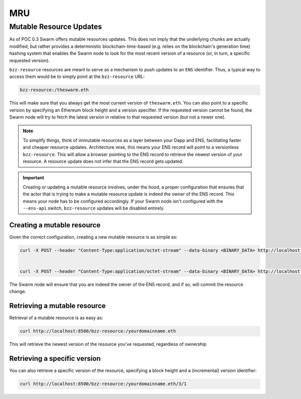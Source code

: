 MRU
====

Mutable Resource Updates
---------------------------

As of POC 0.3 Swarm offers mutable resources updates. This does not imply that the underlying chunks are actually modified, but rather provides a deterministic blockchain-time-based (e.g. relies on the blockchain's generation time) hashing system that enables the Swarm node to look for the most recent version of a resource (or, in turn, a specific requested version).

``bzz-resource`` resources are meant to serve as a mechanism to push updates to an ``ENS`` identifier.
Thus, a typical way to access them would be to simply point at the ``bzz-resource`` URL:

.. code-block:: none

  bzz-resource:/theswarm.eth

This will make sure that you always get the most current version of ``theswarm.eth``.
You can also point to a specific version by specifying an Ethereum block height and a version specifier. If the
requested version cannot be found, the Swarm node will try to fetch the latest version in relative to that requested version (but not a newer one).

.. note::
  To simplify things, think of immutable resources as a layer between your Dapp and ENS, facilitating faster and cheaper
  resource updates. Architecture wise, this means your ENS record will point to a versionless ``bzz-resource``. This will allow
  a browser pointing to the ENS record to retrieve the newest version of your resource. A resource update does not infer that the ENS
  record gets updated.

.. important::
  Creating or updating a mutable resource involves, under the hood, a proper configuration that ensures that the actor that is trying to make a mutable
  resource update is indeed the owner of the ENS record. This means your node has to be configured accordingly. If your Swarm node isn't configured with the
  ``--ens-api`` switch, ``bzz-resource`` updates will be disabled entirely.


Creating a mutable resource
^^^^^^^^^^^^^^^^^^^^^^^^^^^^^^^

Given the correct configuration, creating a new mutable resource is as simple as:

.. code-block:: none

  curl -X POST --header "Content-Type:application/octet-stream" --data-binary <BINARY_DATA> http://localhost:8500/bzz-resource:/yourdomainname.eth/<period>


  curl -X POST --header "Content-Type:application/octet-stream" --data-binary <BINARY_DATA> http://localhost:8500/bzz-resource:/yourdomainname.eth/

The Swarm node will ensure that you are indeed the owner of the ENS record, and if so, will commit the resource change.


Retrieving a mutable resource
^^^^^^^^^^^^^^^^^^^^^^^^^^^^^^^^^

Retrieval of a mutable resource is as easy as:

.. code-block:: none

  curl http://localhost:8500/bzz-resource:/yourdomainname.eth

This will retrieve the newest version of the resource you've requested, regardless of ownership


Retrieving a specific version
^^^^^^^^^^^^^^^^^^^^^^^^^^^^^^^^^^

You can also retrieve a specific version of the resource, specifying a block height and a (incremental) version identifier:

.. code-block:: none

  curl http://localhost:8500/bzz-resource:/yourdomainname.eth/3/1
